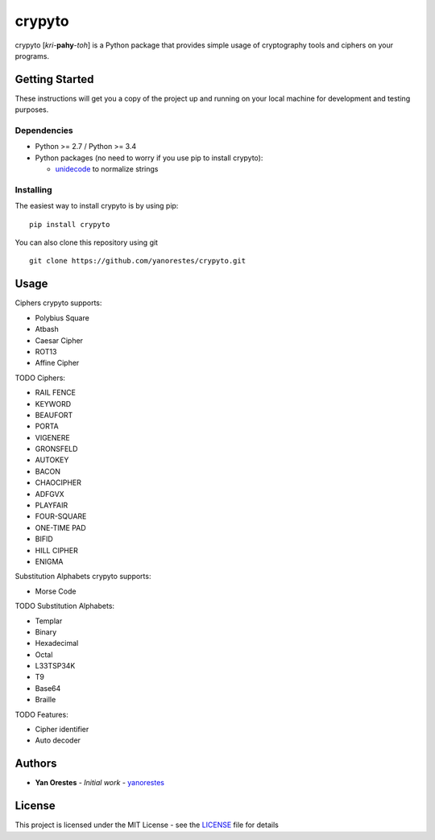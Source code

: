 crypyto
=======

crypyto [*kri*-**pahy**-*toh*] is a Python package that provides simple
usage of cryptography tools and ciphers on your programs.

Getting Started
---------------

These instructions will get you a copy of the project up and running on
your local machine for development and testing purposes.

Dependencies
~~~~~~~~~~~~

-  Python >= 2.7 / Python >= 3.4
-  Python packages (no need to worry if you use pip to install crypyto):

   -  `unidecode`_ to normalize strings

Installing
~~~~~~~~~~

The easiest way to install crypyto is by using pip:

::

   pip install crypyto

You can also clone this repository using git

::

   git clone https://github.com/yanorestes/crypyto.git

Usage
-----

Ciphers crypyto supports:

-  Polybius Square
-  Atbash
-  Caesar Cipher
-  ROT13
-  Affine Cipher

TODO Ciphers:

-  RAIL FENCE
-  KEYWORD
-  BEAUFORT
-  PORTA
-  VIGENERE
-  GRONSFELD
-  AUTOKEY
-  BACON
-  CHAOCIPHER
-  ADFGVX
-  PLAYFAIR
-  FOUR-SQUARE
-  ONE-TIME PAD
-  BIFID
-  HILL CIPHER
-  ENIGMA

Substitution Alphabets crypyto supports:

-  Morse Code

TODO Substitution Alphabets:

-  Templar
-  Binary
-  Hexadecimal
-  Octal
-  L33TSP34K
-  T9
-  Base64
-  Braille

TODO Features:

-  Cipher identifier
-  Auto decoder

Authors
-------

-  **Yan Orestes** - *Initial work* - `yanorestes`_

License
-------

This project is licensed under the MIT License - see the `LICENSE`_ file
for details

.. _unidecode: https://pypi.org/project/Unidecode/
.. _yanorestes: https://github.com/yanorestes
.. _LICENSE: https://github.com/yanorestes/crypyto/blob/master/LICENSE.txt